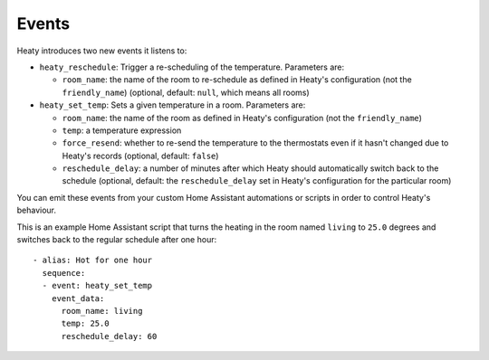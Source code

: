 Events
======

Heaty introduces two new events it listens to:

* ``heaty_reschedule``: Trigger a re-scheduling of the temperature.
  Parameters are:

  * ``room_name``: the name of the room to re-schedule as defined in Heaty's configuration (not the ``friendly_name``) (optional, default: ``null``, which means all rooms)

* ``heaty_set_temp``: Sets a given temperature in a room.
  Parameters are:

  * ``room_name``: the name of the room as defined in Heaty's configuration (not the ``friendly_name``)
  * ``temp``: a temperature expression
  * ``force_resend``: whether to re-send the temperature to the thermostats even if it hasn't changed due to Heaty's records (optional, default: ``false``)
  * ``reschedule_delay``: a number of minutes after which Heaty should automatically switch back to the schedule (optional, default: the ``reschedule_delay`` set in Heaty's configuration for the particular room)

You can emit these events from your custom Home Assistant automations
or scripts in order to control Heaty's behaviour.

This is an example Home Assistant script that turns the heating in the
room named ``living`` to ``25.0`` degrees and switches back to the
regular schedule after one hour:

::

    - alias: Hot for one hour
      sequence:
      - event: heaty_set_temp
        event_data:
          room_name: living
          temp: 25.0
          reschedule_delay: 60

